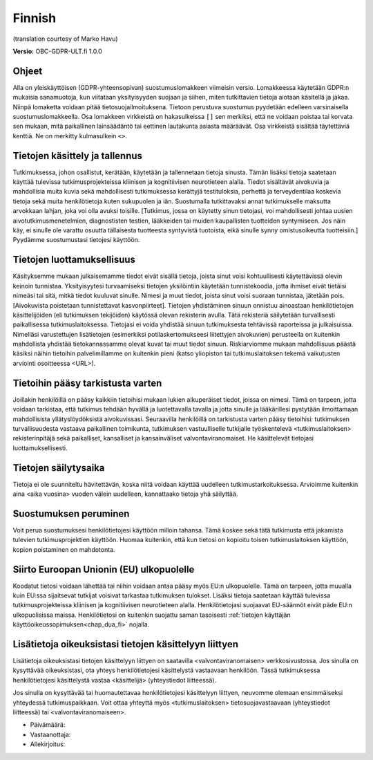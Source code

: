 .. _chap_consent_ultimate_gdpr_fi:

Finnish
-------
(translation courtesy of Marko Havu)

**Versio:** OBC-GDPR-ULT.fi 1.0.0

Ohjeet
~~~~~~
Alla on yleiskäyttöisen (GDPR-yhteensopivan) suostumuslomakkeen viimeisin versio. Lomakkeessa käytetään GDPR:n mukaisia sanamuotoja, kun viitataan yksityisyyden suojaan ja siihen, miten tutkittavien tietoja aiotaan käsitellä ja jakaa. Niinpä lomaketta voidaan pitää tietosuojailmoituksena. Tietoon perustuva suostumus pyydetään edelleen varsinaisella suostumuslomakkeella. Osa lomakkeen virkkeistä on hakasulkeissa ``[]`` sen merkiksi, että ne voidaan poistaa tai korvata sen mukaan, mitä paikallinen lainsäädäntö tai eettinen lautakunta asiasta määräävät. Osa virkkeistä sisältää täytettäviä kenttiä. Ne on merkitty kulmasulkein ``<>``.

Tietojen käsittely ja tallennus
~~~~~~~~~~~~~~~~~~~~~~~~~~~~~~~
Tutkimuksessa, johon osallistut, kerätään, käytetään ja tallennetaan tietoja sinusta. Tämän lisäksi tietoja saatetaan käyttää tulevissa tutkimusprojekteissa kliinisen ja kognitiivisen neurotieteen alalla. Tiedot sisältävät aivokuvia ja mahdollisia muita kuvia sekä mahdollisesti tutkimuksessa kerättyjä testituloksia, perhettä ja terveydentilaa koskevia tietoja sekä muita henkilötietoja kuten sukupuolen ja iän.
Suostumalla tutkittavaksi annat tutkimukselle maksutta arvokkaan lahjan, joka voi olla avuksi toisille. [Tutkimus, jossa on käytetty sinun tietojasi, voi mahdollisesti johtaa uusien aivotutkimusmenetelmien, diagnostisten testien, lääkkeiden tai muiden kaupallisten tuotteiden syntymiseen. Jos näin käy, ei sinulle ole varattu osuutta tällaisesta tuotteesta syntyvistä tuotoista, eikä sinulle synny omistusoikeutta tuotteisiin.] Pyydämme suostumustasi tietojesi käyttöön.

Tietojen luottamuksellisuus
~~~~~~~~~~~~~~~~~~~~~~~~~~~
Käsityksemme mukaan julkaisemamme tiedot eivät sisällä tietoja, joista sinut voisi kohtuullisesti käytettävissä olevin keinoin tunnistaa. Yksityisyytesi turvaamiseksi tietojen yksilöintiin käytetään tunnistekoodia, jotta ihmiset eivät tietäisi nimeäsi tai sitä, mitkä tiedot kuuluvat sinulle. Nimesi ja muut tiedot, joista sinut voisi suoraan tunnistaa, jätetään pois. [Aivokuvista poistetaan tunnistettavat kasvonpiirteet]. Tietojen yhdistäminen sinuun onnistuu ainoastaan henkilötietojen käsittelijöiden (eli tutkimuksen tekijöiden) käytössä olevan rekisterin avulla. Tätä rekisteriä säilytetään turvallisesti paikallisessa tutkimuslaitoksessa. Tietojasi ei voida yhdistää sinuun tutkimuksesta tehtävissä raporteissa ja julkaisuissa. Nimelläsi varustettujen lisätietojen (esimerkiksi potilaskertomukseesi liitettyjen aivokuvien) perusteella on kuitenkin mahdollista yhdistää tietokannassamme olevat kuvat tai muut tiedot sinuun. Riskiarviomme mukaan mahdollisuus päästä käsiksi näihin tietoihin palvelimillamme on kuitenkin pieni (katso yliopiston tai tutkimuslaitoksen tekemä vaikutusten arviointi osoitteessa <URL>).

Tietoihin pääsy tarkistusta varten
~~~~~~~~~~~~~~~~~~~~~~~~~~~~~~~~~~
Joillakin henkilöillä on pääsy kaikkiin tietoihisi mukaan lukien alkuperäiset tiedot, joissa on nimesi. Tämä on tarpeen, jotta voidaan tarkistaa, että tutkimus tehdään hyvällä ja luotettavalla tavalla ja jotta sinulle ja lääkärillesi pystytään ilmoittamaan mahdollisista yllätyslöydöksistä aivokuvissasi. Seuraavilla henkilöillä on tarkistusta varten pääsy tietoihisi: tutkimuksen turvallisuudesta vastaava paikallinen toimikunta, tutkimuksen vastuulliselle tutkijalle työskentelevä <tutkimuslaitoksen> rekisterinpitäjä sekä paikalliset, kansalliset ja kansainväliset valvontaviranomaiset. He käsittelevät tietojasi luottamuksellisesti.

Tietojen säilytysaika
~~~~~~~~~~~~~~~~~~~~~
Tietoja ei ole suunniteltu hävitettävän, koska niitä voidaan käyttää uudelleen tutkimustarkoituksessa. Arvioimme kuitenkin aina <aika vuosina> vuoden välein uudelleen, kannattaako tietoja yhä säilyttää.

Suostumuksen peruminen
~~~~~~~~~~~~~~~~~~~~~~
Voit perua suostumuksesi henkilötietojesi käyttöön milloin tahansa. Tämä koskee sekä tätä tutkimusta että jakamista tulevien tutkimusprojektien käyttöön. Huomaa kuitenkin, että kun tietosi on kopioitu toisen tutkimuslaitoksen käyttöön, kopion poistaminen on mahdotonta.

Siirto Euroopan Unionin (EU) ulkopuolelle
~~~~~~~~~~~~~~~~~~~~~~~~~~~~~~~~~~~~~~~~~
Koodatut tietosi voidaan lähettää tai niihin voidaan antaa pääsy myös EU:n ulkopuolelle. Tämä on tarpeen, jotta muualla kuin EU:ssa sijaitsevat tutkijat voisivat tarkastaa tutkimuksen tulokset. Lisäksi tietoja saatetaan käyttää tulevissa tutkimusprojekteissa kliinisen ja kognitiivisen neurotieteen alalla. Henkilötietojasi suojaavat EU-säännöt eivät päde EU:n ulkopuolisissa maissa. Henkilötietosi on kuitenkin suojattu saman tasoisesti :ref:`tietojen käyttäjän käyttöoikeussopimuksen<chap_dua_fi>` nojalla.

Lisätietoja oikeuksistasi tietojen käsittelyyn liittyen
~~~~~~~~~~~~~~~~~~~~~~~~~~~~~~~~~~~~~~~~~~~~~~~~~~~~~~~
Lisätietoja oikeuksistasi tietojen käsittelyyn liittyen on saatavilla <valvontaviranomaisen> verkkosivustossa. Jos sinulla on kysyttävää oikeuksistasi, ota yhteys henkilötietojesi käsittelystä vastaavaan henkilöön. Tässä tutkimuksessa henkilötietojesi käsittelystä vastaa <käsittelijä> (yhteystiedot liitteessä).

Jos sinulla on kysyttävää tai huomautettavaa henkilötietojesi käsittelyyn liittyen, neuvomme olemaan ensimmäiseksi yhteydessä tutkimuspaikkaan. Voit ottaa yhteyttä myös <tutkimuslaitoksen> tietosuojavastaavaan (yhteystiedot liitteessä) tai <valvontaviranomaiseen>.

- Päivämäärä:
- Vastaanottaja:
- Allekirjoitus:
